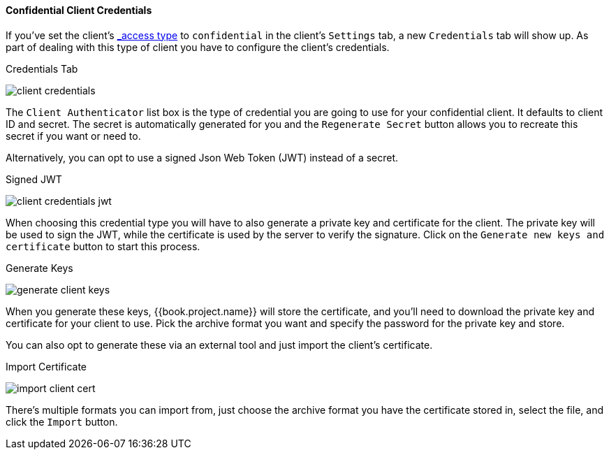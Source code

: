 [[_client-credentials]]

==== Confidential Client Credentials

If you've set the client's <<fake/../client-oidc.adoc#_access-type, _access type_>> to `confidential` in the client's
`Settings` tab, a new `Credentials` tab will show up. As part of dealing with this
type of client you have to configure the client's credentials.

.Credentials Tab
image:../../../{{book.images}}/client-credentials.png[]

The `Client Authenticator` list box is the type of credential you are going to use for your confidential client.
It defaults to client ID and secret.  The secret is automatically generated for you and the `Regenerate Secret`
button allows you to recreate this secret if you want or need to.

Alternatively, you can opt to use a signed Json Web Token (JWT) instead of a secret.

.Signed JWT
image:../../../{{book.images}}/client-credentials-jwt.png[]

When choosing this credential type you will have to also generate a private key and certificate for the client.  The private key
will be used to sign the JWT, while the certificate is used by the server to verify the signature.  Click on the
`Generate new keys and certificate` button to start this process.

.Generate Keys
image:../../../{{book.images}}/generate-client-keys.png[]

When you generate these keys, {{book.project.name}} will store the certificate, and you'll need to download the private key
and certificate for your client to use.  Pick the archive format you want and specify the password for the private key
and store.

You can also opt to
generate these via an external tool and just import the client's certificate.

.Import Certificate
image:../../../{{book.images}}/import-client-cert.png[]

There's multiple formats you can import from, just choose the archive format you have the certificate stored in,
select the file, and click the `Import` button.


